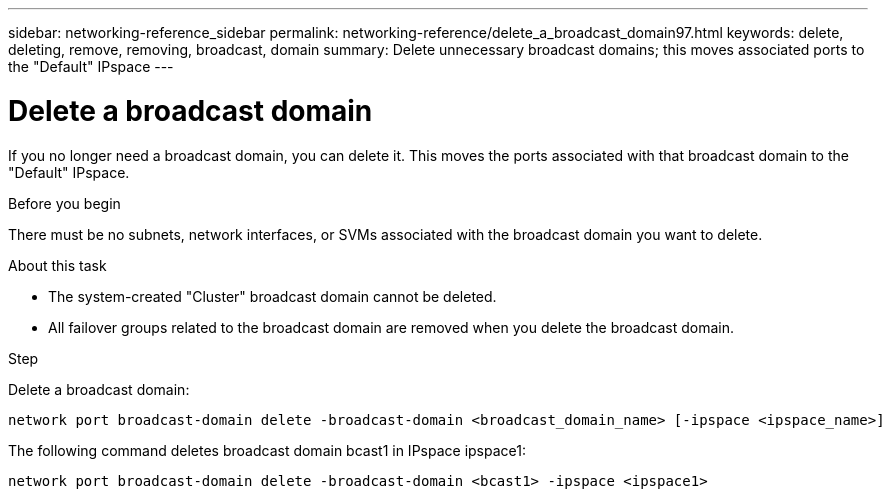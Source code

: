---
sidebar: networking-reference_sidebar
permalink: networking-reference/delete_a_broadcast_domain97.html
keywords: delete, deleting, remove, removing, broadcast, domain
summary: Delete unnecessary broadcast domains; this moves associated ports to the "Default" IPspace
---

= Delete a broadcast domain
:hardbreaks:
:nofooter:
:icons: font
:linkattrs:
:imagesdir: ./media/

//
// This file was created with NDAC Version 2.0 (August 17, 2020)
//
// 2020-11-23 12:34:44.230384
//
// restructured: March 2021
//

[.lead]
If you no longer need a broadcast domain, you can delete it. This moves the ports associated with that broadcast domain to the "Default" IPspace.

.Before you begin

There must be no subnets, network interfaces, or SVMs associated with the broadcast domain you want to delete.

.About this task

* The system-created "Cluster" broadcast domain cannot be deleted.
* All failover groups related to the broadcast domain are removed when you delete the broadcast domain.

.Step

Delete a broadcast domain:

....
network port broadcast-domain delete -broadcast-domain <broadcast_domain_name> [-ipspace <ipspace_name>]
....

The following command deletes broadcast domain bcast1 in IPspace ipspace1:

....
network port broadcast-domain delete -broadcast-domain <bcast1> -ipspace <ipspace1>
....
